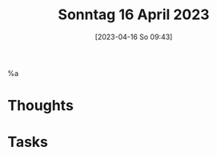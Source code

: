#+title:      Sonntag 16 April 2023
#+date:       [2023-04-16 So 09:43]
#+filetags:   :reflexion:
#+identifier: 20230416T094349

%a
* Thoughts

* Tasks

